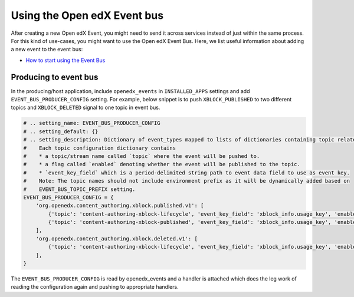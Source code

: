 Using the Open edX Event bus
============================

After creating a new Open edX Event, you might need to send it across services
instead of just within the same process. For this kind of use-cases, you might want
to use the Open edX Event Bus. Here, we list useful information about
adding a new event to the event bus:

- `How to start using the Event Bus`_


.. _How to start using the Event Bus: https://openedx.atlassian.net/wiki/spaces/AC/pages/3508699151/How+to+start+using+the+Event+Bus


Producing to event bus
^^^^^^^^^^^^^^^^^^^^^^

In the producing/host application, include ``openedx_events`` in ``INSTALLED_APPS`` settings and add ``EVENT_BUS_PRODUCER_CONFIG`` setting. For example, below snippet is to push ``XBLOCK_PUBLISHED`` to two different topics and ``XBLOCK_DELETED`` signal to one topic in event bus.

.. code-block:: python

   # .. setting_name: EVENT_BUS_PRODUCER_CONFIG
   # .. setting_default: {}
   # .. setting_description: Dictionary of event_types mapped to lists of dictionaries containing topic related configuration.
   #    Each topic configuration dictionary contains
   #    * a topic/stream name called `topic` where the event will be pushed to.
   #    * a flag called `enabled` denoting whether the event will be published to the topic.
   #    * `event_key_field` which is a period-delimited string path to event data field to use as event key.
   #    Note: The topic names should not include environment prefix as it will be dynamically added based on
   #    EVENT_BUS_TOPIC_PREFIX setting.
   EVENT_BUS_PRODUCER_CONFIG = {
       'org.openedx.content_authoring.xblock.published.v1': [
           {'topic': 'content-authoring-xblock-lifecycle', 'event_key_field': 'xblock_info.usage_key', 'enabled': True},
           {'topic': 'content-authoring-xblock-published', 'event_key_field': 'xblock_info.usage_key', 'enabled': True},
       ],
       'org.openedx.content_authoring.xblock.deleted.v1': [
           {'topic': 'content-authoring-xblock-lifecycle', 'event_key_field': 'xblock_info.usage_key', 'enabled': True},
       ],
   }

The ``EVENT_BUS_PRODUCER_CONFIG`` is read by openedx_events and a handler is attached which does the leg work of reading the configuration again and pushing to appropriate handlers.
